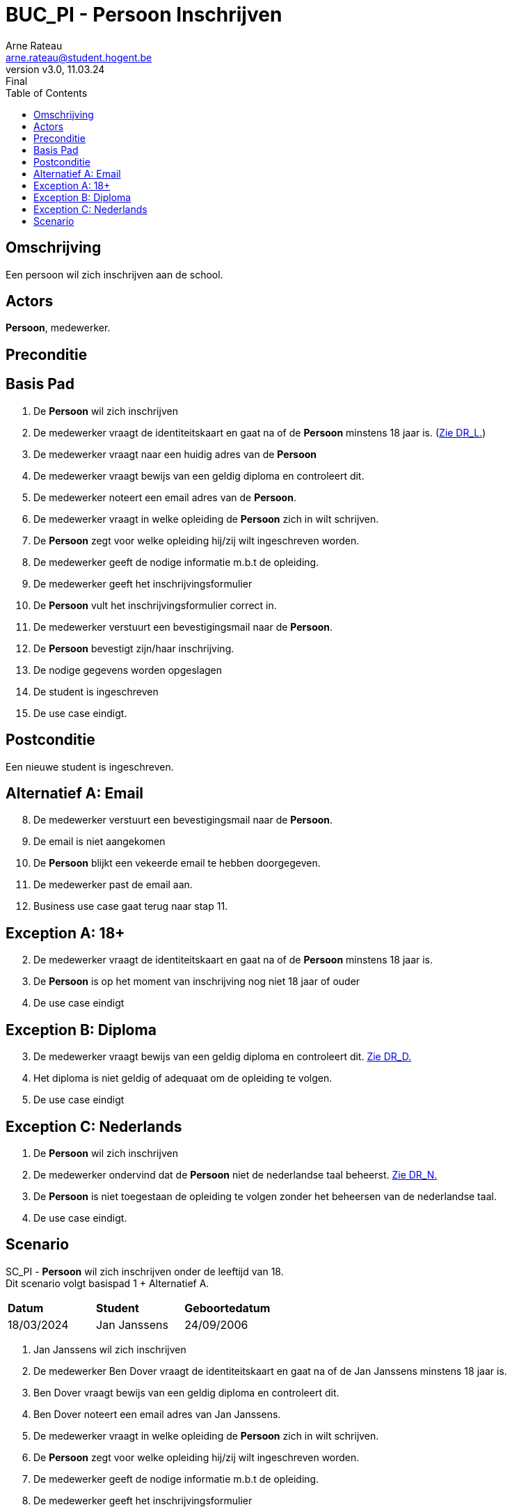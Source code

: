 = BUC_PI - Persoon Inschrijven
:author: Arne Rateau
:email: arne.rateau@student.hogent.be
:firstname: Arne
:revnumber: v3.0
:revdate: 11.03.24
:revremark: Final
:toc: auto

== Omschrijving 
Een persoon wil zich inschrijven aan de school.

== Actors 
[underline]*Persoon*, medewerker.

== Preconditie 
[underline]*Persoon* is op het moment van inschrijving minstens 18 jaar oud. link:../Domeinregels/DR.adoc[Zie DR_L.] 
[underline]*Persoon* beschikt over een geldig diploma secundair onderwijs. link:../Domeinregels/DR.adoc[Zie DR_L.]

== Basis Pad
. De [underline]*Persoon* wil zich inschrijven
. De medewerker vraagt de identiteitskaart en gaat na of de [underline]*Persoon* minstens 18 jaar is. (link:../Domeinregels/DR.adoc[Zie DR_L.])
. De medewerker vraagt naar een huidig adres van de [underline]*Persoon*
. De medewerker vraagt bewijs van een geldig diploma en controleert dit.
. De medewerker noteert een email adres van de [underline]*Persoon*.
. De medewerker vraagt in welke opleiding de [underline]*Persoon* zich in wilt schrijven. 
. De [underline]*Persoon* zegt voor welke opleiding hij/zij wilt ingeschreven worden.
. De medewerker geeft de nodige informatie m.b.t de opleiding.
. De medewerker geeft het inschrijvingsformulier 
. De [underline]*Persoon* vult het inschrijvingsformulier correct in. 
. De medewerker verstuurt een bevestigingsmail naar de [underline  ]*Persoon*. 
. De [underline]*Persoon* bevestigt zijn/haar inschrijving.
. De nodige gegevens worden opgeslagen
. De student is ingeschreven
. De use case eindigt.

== Postconditie
Een nieuwe student is ingeschreven.

== Alternatief A: Email

[start = 8]

. De medewerker verstuurt een bevestigingsmail naar de [underline]*Persoon*.
. De email is niet aangekomen
. De [underline]*Persoon* blijkt een vekeerde email te hebben doorgegeven.
. De medewerker past de email aan.
. Business use case gaat terug naar stap 11.

== Exception A: 18+


[start = 2]

. De medewerker vraagt de identiteitskaart en gaat na of de [underline]*Persoon* minstens 18 jaar is.
. De [underline]*Persoon* is op het moment van inschrijving nog niet 18 jaar of ouder 
. De use case eindigt 

== Exception B: Diploma

[start = 3]

. De medewerker vraagt bewijs van een geldig diploma en controleert dit. link:../Domeinregels/DR.adoc[Zie DR_D.]
. Het diploma is niet geldig of adequaat om de opleiding te volgen.
. De use case eindigt

== Exception C: Nederlands
. De [underline]*Persoon* wil zich inschrijven
. De medewerker ondervind dat de [underline]*Persoon* niet de nederlandse taal beheerst. link:../Domeinregels/DR.adoc[Zie DR_N.]
. De [underline]*Persoon* is niet toegestaan de opleiding te volgen zonder het beheersen van de nederlandse taal.
. De use case eindigt.

== Scenario
[%hardbreaks]
SC_PI - [underline]*Persoon* wil zich inschrijven onder de leeftijd van 18.
Dit scenario volgt basispad 1 + Alternatief A.

|===
|*Datum* | *Student* | *Geboortedatum*
| 18/03/2024 | Jan Janssens | 24/09/2006
|===

. Jan Janssens wil zich inschrijven
. De medewerker Ben Dover vraagt de identiteitskaart en gaat na of de Jan Janssens minstens 18 jaar is. 
. Ben Dover vraagt bewijs van een geldig diploma en controleert dit.
. Ben Dover noteert een email adres van Jan Janssens.
. De medewerker vraagt in welke opleiding de [underline]*Persoon* zich in wilt schrijven. 
. De [underline]*Persoon* zegt voor welke opleiding hij/zij wilt ingeschreven worden.
. De medewerker geeft de nodige informatie m.b.t de opleiding.
. De medewerker geeft het inschrijvingsformulier 
. De [underline]*Persoon* vult het inschrijvingsformulier correct in. 
. De medewerker verstuurt een bevestigingsmail naar de [underline  ]*Persoon*.
. De email is niet aangekomen
. De [underline]*Persoon* blijkt een vekeerde email te hebben doorgegeven.
. De medewerker past de email aan.
. De [underline]*Persoon* bevestigt zijn/haar inschrijving.
. De nodige gegevens worden opgeslagen
. De student is ingeschreven
. De use case eindigt.